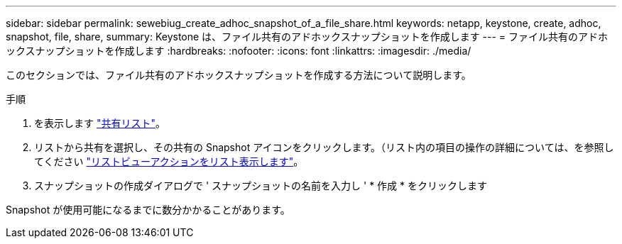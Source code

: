 ---
sidebar: sidebar 
permalink: sewebiug_create_adhoc_snapshot_of_a_file_share.html 
keywords: netapp, keystone, create, adhoc, snapshot, file, share, 
summary: Keystone は、ファイル共有のアドホックスナップショットを作成します 
---
= ファイル共有のアドホックスナップショットを作成します
:hardbreaks:
:nofooter: 
:icons: font
:linkattrs: 
:imagesdir: ./media/


[role="lead"]
このセクションでは、ファイル共有のアドホックスナップショットを作成する方法について説明します。

.手順
. を表示します link:sewebiug_view_shares.html#view-shares["共有リスト"]。
. リストから共有を選択し、その共有の Snapshot アイコンをクリックします。（リスト内の項目の操作の詳細については、を参照してください link:sewebiug_netapp_service_engine_web_interface_overview.html#list-view["リストビューアクションをリスト表示します"]。
. スナップショットの作成ダイアログで ' スナップショットの名前を入力し ' * 作成 * をクリックします


Snapshot が使用可能になるまでに数分かかることがあります。
